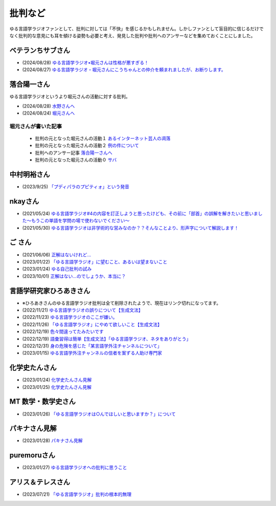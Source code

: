 批判など
==============================================

ゆる言語学ラジオファンとして、批判に対しては「不快」を感じるかもしれません。しかしファンとして盲目的に信じるだけでなく批判的な意見にも耳を傾ける姿勢も必要と考え、発見した批判や批判へのアンサーなどを集めておくことにしました。

ベテランちサブさん
--------------------

* (2024/08/28) `ゆる言語学ラジオ•堀元さんは性格が悪すぎる！ <https://youtu.be/fTrs9Q648sw>`_ 
* (2024/08/27) `ゆる言語学ラジオ・堀元さんにこうちゃんとの仲介を頼まれましたが、お断りします。 <https://youtu.be/gyR8V2qhv60>`_ 


落合陽一さん
--------------
ゆる言語学ラジオというより堀元さんの活動に対する批判。

* (2024/08/28) `水野さんへ <https://x.com/ochyai/status/1828698940549824902>`_ 
* (2024/08/24) `堀元さんへ <https://x.com/ochyai/status/1827322072152051913>`_ 

堀元さんが書いた記事
********************************************

  * 批判の元となった堀元さんの活動１ `あるインターネット芸人の凋落 <https://note.com/kenhori2/n/nc80fbabe43b8>`_ 
  * 批判の元となった堀元さんの活動２ `例の件について <https://note.com/kenhori2/n/n5629b4307586>`_ 
  * 批判へのアンサー記事 `落合陽一さんへ <https://note.com/kenhori2/n/n314a26de7a7e>`_ 
  * 批判の元となった堀元さんの活動０ `サバ <https://ken-horimoto.com/20181228115315>`_ 

中村明裕さん
------------------------------------------------
* (2023/9/25) `「プディパラのプピティォ」という発音 <https://twitter.com/nakamurakihiro/status/1706165296481157482>`_ 

nkayさん
------------------------------------------------
* (2021/05/24) `ゆる言語学ラジオ#4の内容を訂正しようと思ったけども、その前に「部首」の誤解を解きたいと思いました～もうこの単語を学問の場で使わないでください～ <https://note.com/nkay/n/nf9a24b8795bc?magazine_key=mc80fd545fd39>`_ 
* (2021/05/30) `ゆる言語学ラジオは非学術的な営みなのか？？そんなことより、形声字について解説します！ <https://note.com/nkay/n/n52fb6d7c6fd3?magazine_key=mc80fd545fd39>`_ 

ご さん
------------------------------------------------
* (2021/06/06) `正解はないけれど… <https://note.com/gotshu/n/n2531dff344af>`_ 
* (2023/01/22) `「ゆる言語学ラジオ」に望むこと、あるいは望まないこと  <https://note.com/gotshu/n/nfd0cb0c7ad88>`_ 
* (2023/01/24) `ゆる自己批判の試み <https://note.com/gotshu/n/n688adc9d5997>`_ 
* (2023/10/01) `正解はない…のでしょうか、本当に？ <https://note.com/gotshu/n/n55ba6e3ebe99>`_ 

言語学研究家ひろあきさん
------------------------------------------------
* ※ひろあきさんのゆる言語学ラジオ批判は全て削除されたようで、現在はリンク切れになってます。
* (2022/11/21) `ゆる言語学ラジオの誤りについて【生成文法】 <https://youtu.be/iBj0GX9153A>`_ 
* (2022/11/23) `ゆる言語学ラジオのここが嫌い。 <https://linguist-ht.com/problem-regarding-certain-youtube-channel/>`_ 
* (2022/11/26) `「ゆる言語学ラジオ」にやめて欲しいこと【生成文法】 <https://youtu.be/tsOTrGTk_lY>`_ 
* (2022/12/19) `色々間違ってたみたいです <https://youtu.be/iJnN1uPQVgY>`_ 
* (2022/12/19) `語彙習得は簡単【生成文法】「ゆる言語学ラジオ、ネタをありがとう」 <https://youtu.be/ws213RJPCgY>`_ 
* (2022/12/31) `身の危険を感じた「某言語学外注チャンネルについて」 <https://youtu.be/NYY69xm5I6c>`_ 
* (2023/01/15) `ゆる言語学外注チャンネルの信者を案ずる人助け専門家 <https://youtu.be/ESsRjk9vwwU>`_ 

化学史たんさん
------------------------------------------------
* (2023/01/24) `化学史たんさん見解 <https://peing.net/ja/q/9e239c10-4760-4f80-b1f4-71868ad94d2a>`_ 
* (2023/01/25) `化学史たんさん見解 <https://peing.net/ja/q/64391536-b38c-4d0f-b920-89c949bafd36>`_ 

MT 数学・数学史さん
------------------------------------------------
* (2023/01/26) `「ゆる言語学ラジオは○んでほしいと思いますか？」について <https://www.youtube.com/watch?v=79vFupn58JU>`_ 


パキナさん見解
--------------------
* (2023/01/28) `パキナさん見解 <https://twitter.com/akina2160/status/1619299186922647552>`_ 

puremoruさん
------------------
* (2023/01/27) `ゆる言語学ラジオへの批判に思うこと <https://note.com/puremoru/n/n034281485788>`_ 

アリス＆テレスさん
------------------------------------
* (2023/07/21) `「ゆる言語学ラジオ」批判の根本的無理 <https://note.com/kind_minnow917/n/n5958d3d2f064>`_ 
